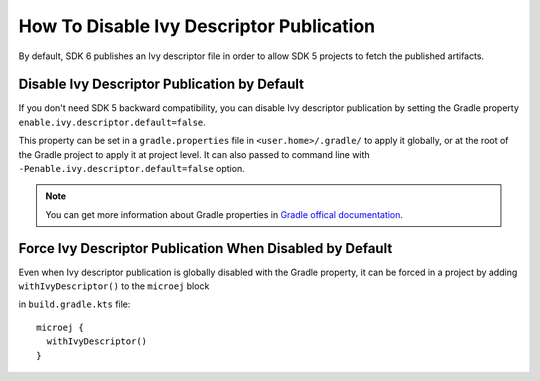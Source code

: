 .. _sdk_6_disable_ivy_descriptor_publication:

How To Disable Ivy Descriptor Publication
=========================================

By default, SDK 6 publishes an Ivy descriptor file in order to allow SDK 5 projects to fetch the published artifacts.


Disable Ivy Descriptor Publication by Default
---------------------------------------------

If you don't need SDK 5 backward compatibility, you can disable Ivy descriptor publication by setting the Gradle property ``enable.ivy.descriptor.default=false``.

This property can be set in a ``gradle.properties`` file in ``<user.home>/.gradle/`` to apply it globally, or at the root of the Gradle project to
apply it at project level.
It can also passed to command line with ``-Penable.ivy.descriptor.default=false`` option.

.. note::

    You can get more information about Gradle properties in `Gradle offical documentation <https://docs.gradle.org/current/userguide/build_environment.html#sec:gradle_configuration_properties>`__.
  

Force Ivy Descriptor Publication When Disabled by Default
---------------------------------------------------------

Even when Ivy descriptor publication is globally disabled with the Gradle property, it can be forced in a project by adding ``withIvyDescriptor()`` to the ``microej`` block

in ``build.gradle.kts`` file::

  microej {
    withIvyDescriptor()
  }

..
   | Copyright 2008-2024, MicroEJ Corp. Content in this space is free 
   for read and redistribute. Except if otherwise stated, modification 
   is subject to MicroEJ Corp prior approval.
   | MicroEJ is a trademark of MicroEJ Corp. All other trademarks and 
   copyrights are the property of their respective owners.
